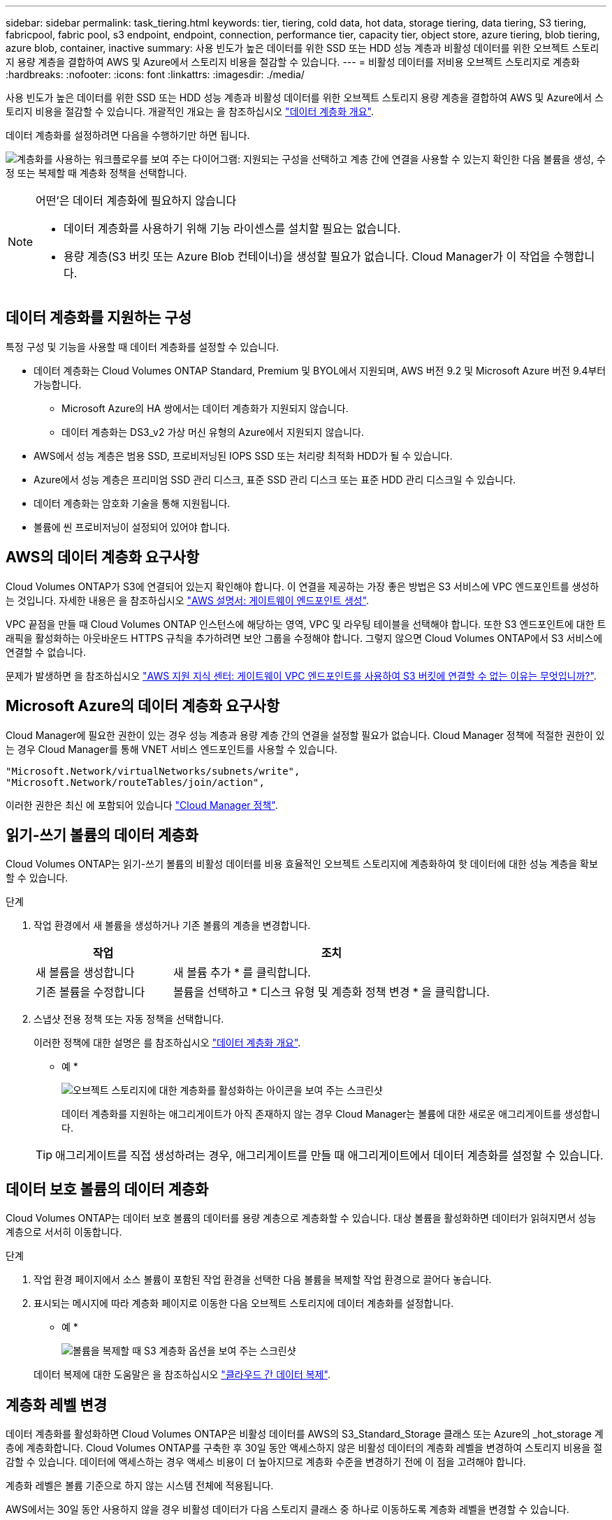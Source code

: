 ---
sidebar: sidebar 
permalink: task_tiering.html 
keywords: tier, tiering, cold data, hot data, storage tiering, data tiering, S3 tiering, fabricpool, fabric pool, s3 endpoint, endpoint, connection, performance tier, capacity tier, object store, azure tiering, blob tiering, azure blob, container, inactive 
summary: 사용 빈도가 높은 데이터를 위한 SSD 또는 HDD 성능 계층과 비활성 데이터를 위한 오브젝트 스토리지 용량 계층을 결합하여 AWS 및 Azure에서 스토리지 비용을 절감할 수 있습니다. 
---
= 비활성 데이터를 저비용 오브젝트 스토리지로 계층화
:hardbreaks:
:nofooter: 
:icons: font
:linkattrs: 
:imagesdir: ./media/


[role="lead"]
사용 빈도가 높은 데이터를 위한 SSD 또는 HDD 성능 계층과 비활성 데이터를 위한 오브젝트 스토리지 용량 계층을 결합하여 AWS 및 Azure에서 스토리지 비용을 절감할 수 있습니다. 개괄적인 개요는 을 참조하십시오 link:concept_data_tiering.html["데이터 계층화 개요"].

데이터 계층화를 설정하려면 다음을 수행하기만 하면 됩니다.

image:diagram_tiering.gif["계층화를 사용하는 워크플로우를 보여 주는 다이어그램: 지원되는 구성을 선택하고 계층 간에 연결을 사용할 수 있는지 확인한 다음 볼륨을 생성, 수정 또는 복제할 때 계층화 정책을 선택합니다."]

[NOTE]
.어떤&#8217;은 데이터 계층화에 필요하지 않습니다
====
* 데이터 계층화를 사용하기 위해 기능 라이센스를 설치할 필요는 없습니다.
* 용량 계층(S3 버킷 또는 Azure Blob 컨테이너)을 생성할 필요가 없습니다. Cloud Manager가 이 작업을 수행합니다.


====


== 데이터 계층화를 지원하는 구성

특정 구성 및 기능을 사용할 때 데이터 계층화를 설정할 수 있습니다.

* 데이터 계층화는 Cloud Volumes ONTAP Standard, Premium 및 BYOL에서 지원되며, AWS 버전 9.2 및 Microsoft Azure 버전 9.4부터 가능합니다.
+
** Microsoft Azure의 HA 쌍에서는 데이터 계층화가 지원되지 않습니다.
** 데이터 계층화는 DS3_v2 가상 머신 유형의 Azure에서 지원되지 않습니다.


* AWS에서 성능 계층은 범용 SSD, 프로비저닝된 IOPS SSD 또는 처리량 최적화 HDD가 될 수 있습니다.
* Azure에서 성능 계층은 프리미엄 SSD 관리 디스크, 표준 SSD 관리 디스크 또는 표준 HDD 관리 디스크일 수 있습니다.
* 데이터 계층화는 암호화 기술을 통해 지원됩니다.
* 볼륨에 씬 프로비저닝이 설정되어 있어야 합니다.




== AWS의 데이터 계층화 요구사항

Cloud Volumes ONTAP가 S3에 연결되어 있는지 확인해야 합니다. 이 연결을 제공하는 가장 좋은 방법은 S3 서비스에 VPC 엔드포인트를 생성하는 것입니다. 자세한 내용은 을 참조하십시오 https://docs.aws.amazon.com/AmazonVPC/latest/UserGuide/vpce-gateway.html#create-gateway-endpoint["AWS 설명서: 게이트웨이 엔드포인트 생성"^].

VPC 끝점을 만들 때 Cloud Volumes ONTAP 인스턴스에 해당하는 영역, VPC 및 라우팅 테이블을 선택해야 합니다. 또한 S3 엔드포인트에 대한 트래픽을 활성화하는 아웃바운드 HTTPS 규칙을 추가하려면 보안 그룹을 수정해야 합니다. 그렇지 않으면 Cloud Volumes ONTAP에서 S3 서비스에 연결할 수 없습니다.

문제가 발생하면 을 참조하십시오 https://aws.amazon.com/premiumsupport/knowledge-center/connect-s3-vpc-endpoint/["AWS 지원 지식 센터: 게이트웨이 VPC 엔드포인트를 사용하여 S3 버킷에 연결할 수 없는 이유는 무엇입니까?"^].



== Microsoft Azure의 데이터 계층화 요구사항

Cloud Manager에 필요한 권한이 있는 경우 성능 계층과 용량 계층 간의 연결을 설정할 필요가 없습니다. Cloud Manager 정책에 적절한 권한이 있는 경우 Cloud Manager를 통해 VNET 서비스 엔드포인트를 사용할 수 있습니다.

[source, json]
----
"Microsoft.Network/virtualNetworks/subnets/write",
"Microsoft.Network/routeTables/join/action",
----
이러한 권한은 최신 에 포함되어 있습니다 https://mysupport.netapp.com/cloudontap/iampolicies["Cloud Manager 정책"].



== 읽기-쓰기 볼륨의 데이터 계층화

Cloud Volumes ONTAP는 읽기-쓰기 볼륨의 비활성 데이터를 비용 효율적인 오브젝트 스토리지에 계층화하여 핫 데이터에 대한 성능 계층을 확보할 수 있습니다.

.단계
. 작업 환경에서 새 볼륨을 생성하거나 기존 볼륨의 계층을 변경합니다.
+
[cols="30,70"]
|===
| 작업 | 조치 


| 새 볼륨을 생성합니다 | 새 볼륨 추가 * 를 클릭합니다. 


| 기존 볼륨을 수정합니다 | 볼륨을 선택하고 * 디스크 유형 및 계층화 정책 변경 * 을 클릭합니다. 
|===
. 스냅샷 전용 정책 또는 자동 정책을 선택합니다.
+
이러한 정책에 대한 설명은 를 참조하십시오 link:concept_data_tiering.html["데이터 계층화 개요"].

+
* 예 *

+
image:screenshot_tiered_storage.gif["오브젝트 스토리지에 대한 계층화를 활성화하는 아이콘을 보여 주는 스크린샷"]

+
데이터 계층화를 지원하는 애그리게이트가 아직 존재하지 않는 경우 Cloud Manager는 볼륨에 대한 새로운 애그리게이트를 생성합니다.

+

TIP: 애그리게이트를 직접 생성하려는 경우, 애그리게이트를 만들 때 애그리게이트에서 데이터 계층화를 설정할 수 있습니다.





== 데이터 보호 볼륨의 데이터 계층화

Cloud Volumes ONTAP는 데이터 보호 볼륨의 데이터를 용량 계층으로 계층화할 수 있습니다. 대상 볼륨을 활성화하면 데이터가 읽혀지면서 성능 계층으로 서서히 이동합니다.

.단계
. 작업 환경 페이지에서 소스 볼륨이 포함된 작업 환경을 선택한 다음 볼륨을 복제할 작업 환경으로 끌어다 놓습니다.
. 표시되는 메시지에 따라 계층화 페이지로 이동한 다음 오브젝트 스토리지에 데이터 계층화를 설정합니다.
+
* 예 *

+
image:screenshot_replication_tiering.gif["볼륨을 복제할 때 S3 계층화 옵션을 보여 주는 스크린샷"]

+
데이터 복제에 대한 도움말은 을 참조하십시오 link:task_replicating_data.html["클라우드 간 데이터 복제"].





== 계층화 레벨 변경

데이터 계층화를 활성화하면 Cloud Volumes ONTAP은 비활성 데이터를 AWS의 S3_Standard_Storage 클래스 또는 Azure의 _hot_storage 계층에 계층화합니다. Cloud Volumes ONTAP를 구축한 후 30일 동안 액세스하지 않은 비활성 데이터의 계층화 레벨을 변경하여 스토리지 비용을 절감할 수 있습니다. 데이터에 액세스하는 경우 액세스 비용이 더 높아지므로 계층화 수준을 변경하기 전에 이 점을 고려해야 합니다.

계층화 레벨은 볼륨 기준으로 하지 않는 시스템 전체에 적용됩니다.

AWS에서는 30일 동안 사용하지 않을 경우 비활성 데이터가 다음 스토리지 클래스 중 하나로 이동하도록 계층화 레벨을 변경할 수 있습니다.

* 지능형 계층화
* 표준 - 낮은 액세스 빈도
* 단일 영역 - 낮은 액세스 빈도


Azure에서는 30일 동안 사용하지 않으면 비활성 데이터가 _cool_storage 계층으로 이동하도록 계층화 레벨을 변경할 수 있습니다.

계층화 수준의 작동 방법에 대한 자세한 내용은 을 참조하십시오 link:concept_data_tiering.html["데이터 계층화 개요"].

.단계
. 작업 환경에서 메뉴 아이콘을 클릭한 다음 * 계층화 레벨 * 을 클릭합니다.
. 계층화 수준을 선택한 다음 * 저장 * 을 클릭합니다.

